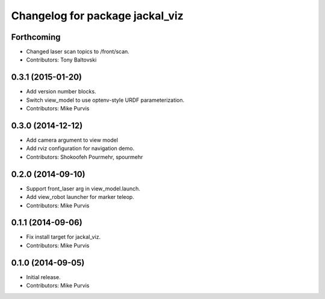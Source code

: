 ^^^^^^^^^^^^^^^^^^^^^^^^^^^^^^^^
Changelog for package jackal_viz
^^^^^^^^^^^^^^^^^^^^^^^^^^^^^^^^

Forthcoming
-----------
* Changed laser scan topics to /front/scan.
* Contributors: Tony Baltovski

0.3.1 (2015-01-20)
------------------
* Add version number blocks.
* Switch view_model to use optenv-style URDF parameterization.
* Contributors: Mike Purvis

0.3.0 (2014-12-12)
------------------
* Add camera argument to view model
* Add rviz configuration for navigation demo.
* Contributors: Shokoofeh Pourmehr, spourmehr

0.2.0 (2014-09-10)
------------------
* Support front_laser arg in view_model.launch.
* Add view_robot launcher for marker teleop.
* Contributors: Mike Purvis

0.1.1 (2014-09-06)
------------------
* Fix install target for jackal_viz.
* Contributors: Mike Purvis

0.1.0 (2014-09-05)
------------------
* Initial release.
* Contributors: Mike Purvis
